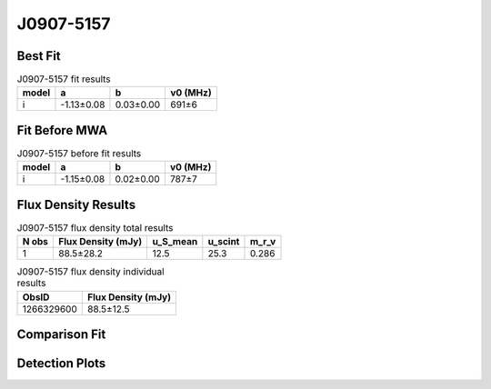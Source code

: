 .. _J0907-5157:
J0907-5157
==========

Best Fit
--------
.. image:: best_fits/J0907-5157_i_fit.png
  :width: 800

.. csv-table:: J0907-5157 fit results
   :header: "model","a","b","v0 (MHz)"

   "i","-1.13±0.08","0.03±0.00","691±6"

Fit Before MWA
--------------

.. csv-table:: J0907-5157 before fit results
   :header: "model","a","b","v0 (MHz)"

   "i","-1.15±0.08","0.02±0.00","787±7"


Flux Density Results
--------------------
.. csv-table:: J0907-5157 flux density total results
   :header: "N obs", "Flux Density (mJy)", "u_S_mean", "u_scint", "m_r_v"

   "1",  "88.5±28.2", "12.5", "25.3", "0.286"

.. csv-table:: J0907-5157 flux density individual results
   :header: "ObsID", "Flux Density (mJy)"

    "1266329600", "88.5±12.5"

Comparison Fit
--------------
.. image:: comparison_fits/J0907-5157_comparison_fit.png
  :width: 800

Detection Plots
---------------

.. image:: detection_plots/1266329600_J0907-5157.prepfold.png
  :width: 800

.. image:: on_pulse_plots/1266329600_J0907-5157_128_bins_gaussian_components.png
  :width: 800